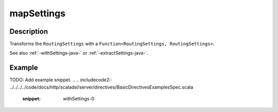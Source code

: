 .. _-mapSettings-java-:

mapSettings
===========

Description
-----------

Transforms the ``RoutingSettings`` with a ``Function<RoutingSettings, RoutingSettings>``.

See also :ref:`-withSettings-java-` or :ref:`-extractSettings-java-`.

Example
-------
TODO: Add example snippet.
.. 
.. includecode2:: ../../../../code/docs/http/scaladsl/server/directives/BasicDirectivesExamplesSpec.scala
   :snippet: withSettings-0
